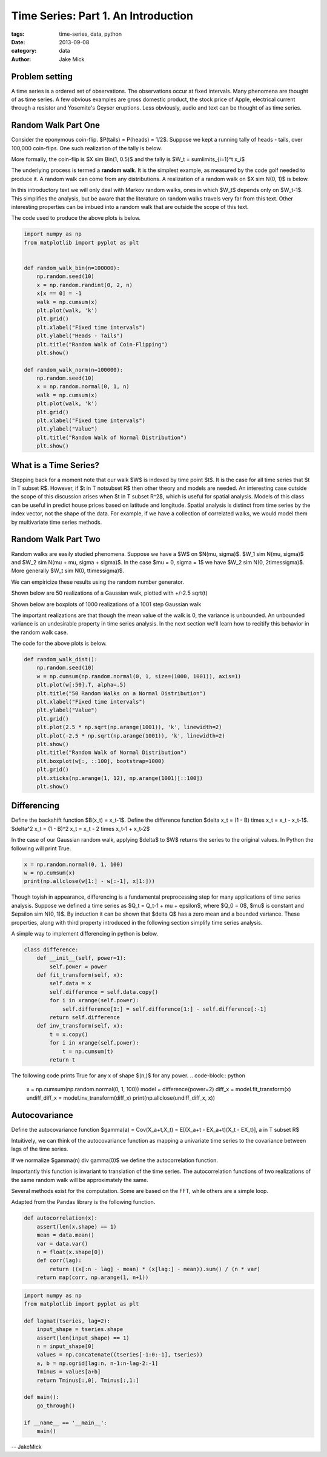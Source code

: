 Time Series: Part 1. An Introduction
####################################

:tags: time-series, data, python
:date: 2013-09-08
:category: data
:author: Jake Mick

###############
Problem setting
###############

A time series is a ordered set of observations. The observations occur at fixed
intervals. Many phenomena are thought of as time series. A few obvious examples
are gross domestic product, the stock price of Apple, electrical current through
a resistor and Yosemite's Geyser eruptions. Less obviously, audio and text can
be thought of as time series.

####################
Random Walk Part One
####################

Consider the eponymous coin-flip. $P(tails) = P(heads) = 1/2$. Suppose we kept
a running tally of heads - tails, over 100,000 coin-flips. One such realization
of the tally is below.

.. image:: random_walk_bin.png
   :align: right

More formally, the coin-flip is $X \sim Bin(1, 0.5)$ and the tally is
$W_t = \sum\limits_{i=1}^t x_i$

The underlying process is termed a **random walk**. It is the simplest example,
as measured by the code golf needed to produce it. A random walk can come
from any distributions. A realization of a random walk on $X \sim N(0, 1)$ is below.

.. image:: random_walk_norm.png
   :align: right

In this introductory text we will only deal with Markov random walks, ones in which
$W_t$ depends only on $W_t-1$. This simplifies the analysis, but be aware that
the literature on random walks travels very far from this text. Other interesting
properties can be imbued into a random walk that are outside the scope of this
text.

The code used to produce the above plots is below.

.. code-block:: python

    import numpy as np
    from matplotlib import pyplot as plt


    def random_walk_bin(n=100000):
        np.random.seed(10)
        x = np.random.randint(0, 2, n)
        x[x == 0] = -1
        walk = np.cumsum(x)
        plt.plot(walk, 'k')
        plt.grid()
        plt.xlabel("Fixed time intervals")
        plt.ylabel("Heads - Tails")
        plt.title("Random Walk of Coin-Flipping")
        plt.show()

    def random_walk_norm(n=100000):
        np.random.seed(10)
        x = np.random.normal(0, 1, n)
        walk = np.cumsum(x)
        plt.plot(walk, 'k')
        plt.grid()
        plt.xlabel("Fixed time intervals")
        plt.ylabel("Value")
        plt.title("Random Walk of Normal Distribution")
        plt.show()

######################
What is a Time Series?
######################
Stepping back for a moment note that our walk $W$ is indexed by time point $t$.
It is the case for all time series that $t \in T \subset R$. However, if
$t \in T \not\subset R$ then other theory and models are needed. An interesting
case outside the scope of this discussion arises when $t \in T \subset R^2$,
which is useful for spatial analysis. Models of this class can be useful in
predict house prices based on latitude and longitude. Spatial analysis is
distinct from time series by the index vector, not the shape of the data. For
example, if we have a collection of correlated walks, we would model them by
multivariate time series methods.


####################
Random Walk Part Two
####################
Random walks are easily studied phenomena. Suppose we have a $W$ on $N(\mu, \sigma)$.
$W_1 \sim N(\mu, \sigma)$ and $W_2 \sim N(\mu + \mu, \sigma + \sigma)$. In the case
$\mu = 0, \sigma = 1$ we have $W_2 \sim N(0, 2\times\sigma)$. More generally
$W_t \sim N(0, t\times\sigma)$.

We can empiricize these results using the random number generator.

Shown below are 50 realizations of a Gaussian walk, plotted with +/-2.5 sqrt(t)

.. image:: random_walk_50.png
   :align: right

Shown below are boxplots of 1000 realizations of a 1001 step Gaussian walk

.. image:: random_walk_boxplot.png
   :align: right

The important realizations are that though the mean value of the walk is 0,
the variance is unbounded. An unbounded variance is an undesirable property
in time series analysis. In the next section we'll learn how to recitify this
behavior in the random walk case.

The code for the above plots is below.

.. code-block:: python

    def random_walk_dist():
        np.random.seed(10)
        w = np.cumsum(np.random.normal(0, 1, size=(1000, 1001)), axis=1)
        plt.plot(w[:50].T, alpha=.5)
        plt.title("50 Random Walks on a Normal Distribution")
        plt.xlabel("Fixed time intervals")
        plt.ylabel("Value")
        plt.grid()
        plt.plot(2.5 * np.sqrt(np.arange(1001)), 'k', linewidth=2)
        plt.plot(-2.5 * np.sqrt(np.arange(1001)), 'k', linewidth=2)
        plt.show()
        plt.title("Random Walk of Normal Distribution")
        plt.boxplot(w[:, ::100], bootstrap=1000)
        plt.grid()
        plt.xticks(np.arange(1, 12), np.arange(1001)[::100])
        plt.show()

############
Differencing
############
Define the backshift function $B(x_t) = x_t-1$. Define the difference function
$\delta x_t = (1 - B) \times x_t = x_t - x_t-1$.
$\delta^2 x_t = (1 - B)^2 x_t = x_t - 2 \times x_t-1 + x_t-2$

In the case of our Gaussian random walk, applying $\delta$ to $W$ returns the
series to the original values. In Python the following will print True.

.. code-block:: python

    x = np.random.normal(0, 1, 100)
    w = np.cumsum(x)
    print(np.allclose(w[1:] - w[:-1], x[1:]))

Though toyish in appearance, differencing is a fundamental preprocessing step
for many applications of time series analysis. Suppose we defined a time series
as $Q_t = Q_t-1 + \mu + \epsilon$, where $Q_0 = 0$, $\mu$ is constant and
$epsilon \sim N(0, 1)$. By induction it can be shown that $\delta Q$ has a zero
mean and a bounded variance. These properties, along with third property
introduced in the following section simplify time series analysis.

A simple way to implement differencing in python is below.

.. code-block:: python

    class difference:
        def __init__(self, power=1):
            self.power = power
        def fit_transform(self, x):
            self.data = x
            self.difference = self.data.copy()
            for i in xrange(self.power):
                self.difference[1:] = self.difference[1:] - self.difference[:-1]
            return self.difference
        def inv_transform(self, x):
            t = x.copy()
            for i in xrange(self.power):
                t = np.cumsum(t)
            return t

The following code prints True for any x of shape $(n,)$ for any power.
.. code-block:: python

    x = np.cumsum(np.random.normal(0, 1, 100))
    model = difference(power=2)
    diff_x = model.fit_transform(x)
    undiff_diff_x = model.inv_transform(diff_x)
    print(np.allclose(undiff_diff_x, x))

##############
Autocovariance
##############

Define the autocovariance function $\gamma(a) = Cov(X_a+t,X_t) = E[(X_a+t - EX_a+t)(X_t - EX_t)], a \in T \subset R$

Intuitively, we can think of the autocovariance function as mapping a univariate time
series to the covariance between lags of the time series.

If we normalize $\gamma(n) \div \gamma(0)$ we define the autocorrelation function.

Importantly this function is invariant to translation of the time series. The
autocorrelation functions of two realizations of the same random walk will be approximately
the same.

Several methods exist for the computation. Some are based on the FFT, while others
are a simple loop.

Adapted from the Pandas library is the following function.

.. code-block:: python

    def autocorrelation(x):
        assert(len(x.shape) == 1)
        mean = data.mean()
        var = data.var()
        n = float(x.shape[0])
        def corr(lag):
            return ((x[:n - lag] - mean) * (x[lag:] - mean)).sum() / (n * var)
        return map(corr, np.arange(1, n+1))

.. code-block:: python

    import numpy as np
    from matplotlib import pyplot as plt

    def lagmat(tseries, lag=2):
        input_shape = tseries.shape
        assert(len(input_shape) == 1)
        n = input_shape[0]
        values = np.concatenate((tseries[-1:0:-1], tseries))
        a, b = np.ogrid[lag:n, n-1:n-lag-2:-1]
        Tminus = values[a+b]
        return Tminus[:,0], Tminus[:,1:]

    def main():
        go_through()

    if __name__ == '__main__':
        main()

-- JakeMick
